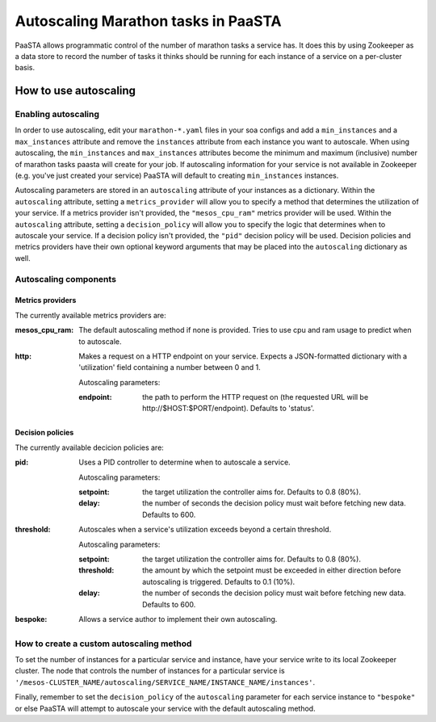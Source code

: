 ====================================
Autoscaling Marathon tasks in PaaSTA
====================================

PaaSTA allows programmatic control of the number of marathon tasks a service has. It does this by using Zookeeper as a data store to record the number of tasks it thinks should be running for each instance of a service on a per-cluster basis.

How to use autoscaling
======================

Enabling autoscaling
--------------------

In order to use autoscaling, edit your ``marathon-*.yaml`` files in your soa configs and add a ``min_instances`` and a ``max_instances`` attribute and remove the ``instances`` attribute from each instance you want to autoscale. When using autoscaling, the ``min_instances`` and ``max_instances`` attributes become the minimum and maximum (inclusive) number of marathon tasks paasta will create for your job. If autoscaling information for your service is not available in Zookeeper (e.g. you've just created your service) PaaSTA will default to creating ``min_instances`` instances.

Autoscaling parameters are stored in an ``autoscaling`` attribute of your instances as a dictionary. Within the ``autoscaling`` attribute, setting a ``metrics_provider`` will allow you to specify a method that determines the utilization of your service. If a metrics provider isn't provided, the ``"mesos_cpu_ram"`` metrics provider will be used. Within the ``autoscaling`` attribute, setting a ``decision_policy`` will allow you to specify the logic that determines when to autoscale your service. If a decision policy isn't provided, the ``"pid"`` decision policy will be used. Decision policies and metrics providers have their own optional keyword arguments that may be placed into the ``autoscaling`` dictionary as well.

Autoscaling components
----------------------

Metrics providers
^^^^^^^^^^^^^^^^^

The currently available metrics providers are:

:mesos_cpu_ram:
  The default autoscaling method if none is provided. Tries to use cpu and ram usage to predict when to autoscale.
:http:
  Makes a request on a HTTP endpoint on your service. Expects a JSON-formatted dictionary with a 'utilization' field containing a number between 0 and 1.

  Autoscaling parameters:

  :endpoint: the path to perform the HTTP request on (the requested URL will be \http://$HOST:$PORT/endpoint). Defaults to 'status'.

Decision policies
^^^^^^^^^^^^^^^^^

The currently available decicion policies are:

:pid:
  Uses a PID controller to determine when to autoscale a service.

  Autoscaling parameters:

  :setpoint: the target utilization the controller aims for. Defaults to 0.8 (80%).
  :delay: the number of seconds the decision policy must wait before fetching new data. Defaults to 600.
:threshold:
  Autoscales when a service's utilization exceeds beyond a certain threshold.

  Autoscaling parameters:

  :setpoint: the target utilization the controller aims for. Defaults to 0.8 (80%).
  :threshold: the amount by which the setpoint must be exceeded in either direction before autoscaling is triggered. Defaults to 0.1 (10%).
  :delay: the number of seconds the decision policy must wait before fetching new data. Defaults to 600.
:bespoke:
  Allows a service author to implement their own autoscaling.

How to create a custom autoscaling method
-----------------------------------------

To set the number of instances for a particular service and instance, have your service write to its local Zookeeper cluster. The node that controls the number of instances for a particular service is ``'/mesos-CLUSTER_NAME/autoscaling/SERVICE_NAME/INSTANCE_NAME/instances'``.

Finally, remember to set the ``decision_policy`` of the ``autoscaling`` parameter for each service instance to ``"bespoke"`` or else PaaSTA will attempt to autoscale your service with the default autoscaling method.

